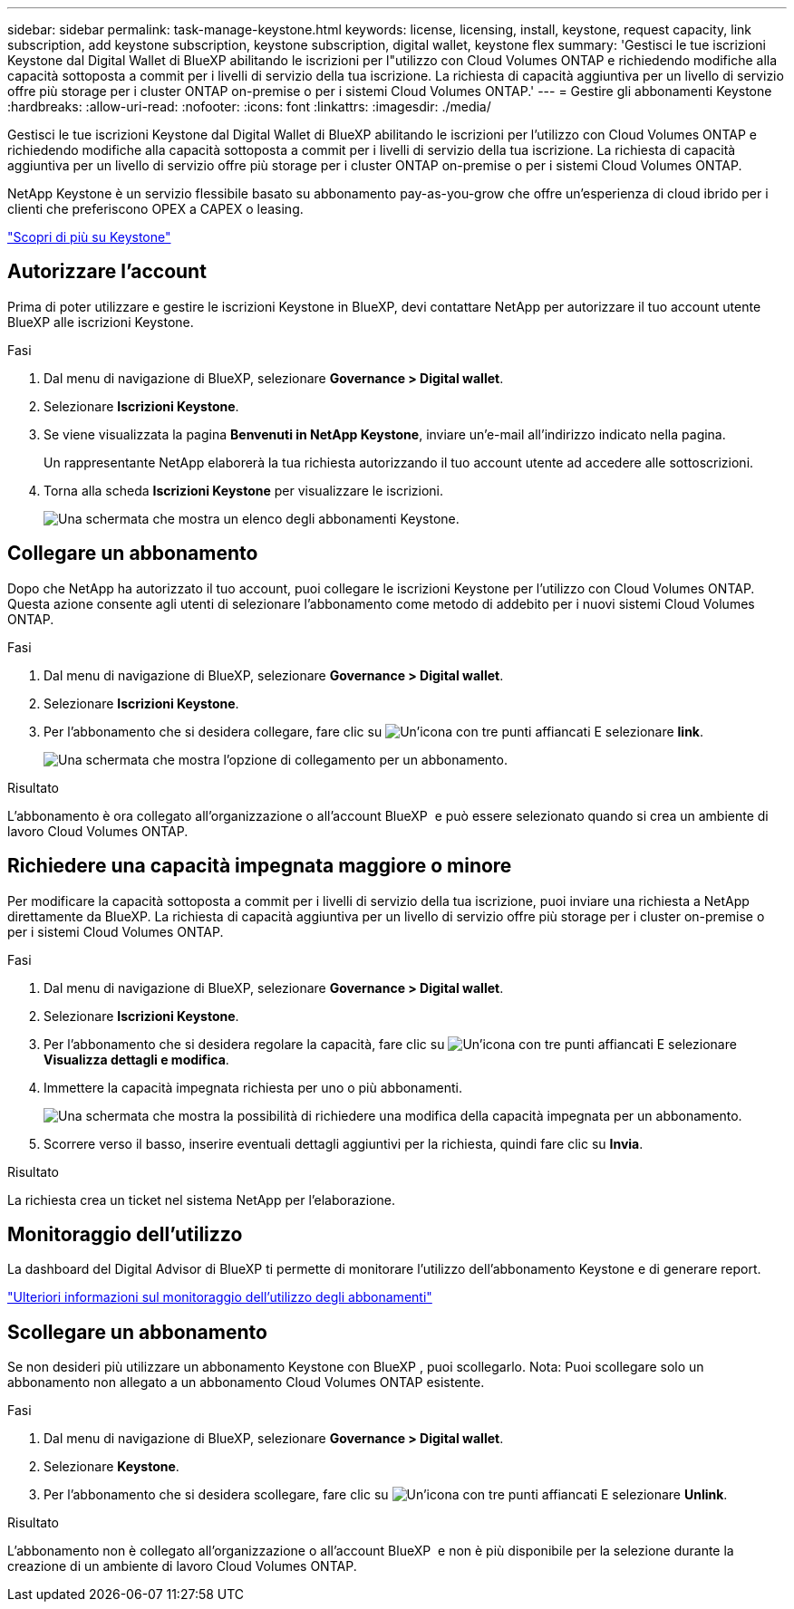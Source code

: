 ---
sidebar: sidebar 
permalink: task-manage-keystone.html 
keywords: license, licensing, install, keystone, request capacity, link subscription, add keystone subscription, keystone subscription, digital wallet, keystone flex 
summary: 'Gestisci le tue iscrizioni Keystone dal Digital Wallet di BlueXP abilitando le iscrizioni per l"utilizzo con Cloud Volumes ONTAP e richiedendo modifiche alla capacità sottoposta a commit per i livelli di servizio della tua iscrizione. La richiesta di capacità aggiuntiva per un livello di servizio offre più storage per i cluster ONTAP on-premise o per i sistemi Cloud Volumes ONTAP.' 
---
= Gestire gli abbonamenti Keystone
:hardbreaks:
:allow-uri-read: 
:nofooter: 
:icons: font
:linkattrs: 
:imagesdir: ./media/


[role="lead lead"]
Gestisci le tue iscrizioni Keystone dal Digital Wallet di BlueXP abilitando le iscrizioni per l'utilizzo con Cloud Volumes ONTAP e richiedendo modifiche alla capacità sottoposta a commit per i livelli di servizio della tua iscrizione. La richiesta di capacità aggiuntiva per un livello di servizio offre più storage per i cluster ONTAP on-premise o per i sistemi Cloud Volumes ONTAP.

NetApp Keystone è un servizio flessibile basato su abbonamento pay-as-you-grow che offre un'esperienza di cloud ibrido per i clienti che preferiscono OPEX a CAPEX o leasing.

https://www.netapp.com/services/keystone/["Scopri di più su Keystone"^]



== Autorizzare l'account

Prima di poter utilizzare e gestire le iscrizioni Keystone in BlueXP, devi contattare NetApp per autorizzare il tuo account utente BlueXP alle iscrizioni Keystone.

.Fasi
. Dal menu di navigazione di BlueXP, selezionare *Governance > Digital wallet*.
. Selezionare *Iscrizioni Keystone*.
. Se viene visualizzata la pagina *Benvenuti in NetApp Keystone*, inviare un'e-mail all'indirizzo indicato nella pagina.
+
Un rappresentante NetApp elaborerà la tua richiesta autorizzando il tuo account utente ad accedere alle sottoscrizioni.

. Torna alla scheda *Iscrizioni Keystone* per visualizzare le iscrizioni.
+
image:screenshot-keystone-overview.png["Una schermata che mostra un elenco degli abbonamenti Keystone."]





== Collegare un abbonamento

Dopo che NetApp ha autorizzato il tuo account, puoi collegare le iscrizioni Keystone per l'utilizzo con Cloud Volumes ONTAP. Questa azione consente agli utenti di selezionare l'abbonamento come metodo di addebito per i nuovi sistemi Cloud Volumes ONTAP.

.Fasi
. Dal menu di navigazione di BlueXP, selezionare *Governance > Digital wallet*.
. Selezionare *Iscrizioni Keystone*.
. Per l'abbonamento che si desidera collegare, fare clic su image:icon-action.png["Un'icona con tre punti affiancati"] E selezionare *link*.
+
image:screenshot-keystone-link.png["Una schermata che mostra l'opzione di collegamento per un abbonamento."]



.Risultato
L'abbonamento è ora collegato all'organizzazione o all'account BlueXP  e può essere selezionato quando si crea un ambiente di lavoro Cloud Volumes ONTAP.



== Richiedere una capacità impegnata maggiore o minore

Per modificare la capacità sottoposta a commit per i livelli di servizio della tua iscrizione, puoi inviare una richiesta a NetApp direttamente da BlueXP. La richiesta di capacità aggiuntiva per un livello di servizio offre più storage per i cluster on-premise o per i sistemi Cloud Volumes ONTAP.

.Fasi
. Dal menu di navigazione di BlueXP, selezionare *Governance > Digital wallet*.
. Selezionare *Iscrizioni Keystone*.
. Per l'abbonamento che si desidera regolare la capacità, fare clic su image:icon-action.png["Un'icona con tre punti affiancati"] E selezionare *Visualizza dettagli e modifica*.
. Immettere la capacità impegnata richiesta per uno o più abbonamenti.
+
image:screenshot-keystone-request.png["Una schermata che mostra la possibilità di richiedere una modifica della capacità impegnata per un abbonamento."]

. Scorrere verso il basso, inserire eventuali dettagli aggiuntivi per la richiesta, quindi fare clic su *Invia*.


.Risultato
La richiesta crea un ticket nel sistema NetApp per l'elaborazione.



== Monitoraggio dell'utilizzo

La dashboard del Digital Advisor di BlueXP ti permette di monitorare l'utilizzo dell'abbonamento Keystone e di generare report.

https://docs.netapp.com/us-en/keystone-staas/integrations/aiq-keystone-details.html["Ulteriori informazioni sul monitoraggio dell'utilizzo degli abbonamenti"^]



== Scollegare un abbonamento

Se non desideri più utilizzare un abbonamento Keystone con BlueXP , puoi scollegarlo. Nota: Puoi scollegare solo un abbonamento non allegato a un abbonamento Cloud Volumes ONTAP esistente.

.Fasi
. Dal menu di navigazione di BlueXP, selezionare *Governance > Digital wallet*.
. Selezionare *Keystone*.
. Per l'abbonamento che si desidera scollegare, fare clic su image:icon-action.png["Un'icona con tre punti affiancati"] E selezionare *Unlink*.


.Risultato
L'abbonamento non è collegato all'organizzazione o all'account BlueXP  e non è più disponibile per la selezione durante la creazione di un ambiente di lavoro Cloud Volumes ONTAP.

